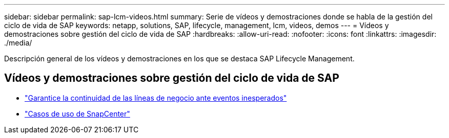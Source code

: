 ---
sidebar: sidebar 
permalink: sap-lcm-videos.html 
summary: Serie de vídeos y demostraciones donde se habla de la gestión del ciclo de vida de SAP 
keywords: netapp, solutions, SAP, lifecycle, management, lcm, videos, demos 
---
= Vídeos y demostraciones sobre gestión del ciclo de vida de SAP
:hardbreaks:
:allow-uri-read: 
:nofooter: 
:icons: font
:linkattrs: 
:imagesdir: ./media/


[role="lead"]
Descripción general de los vídeos y demostraciones en los que se destaca SAP Lifecycle Management.



== Vídeos y demostraciones sobre gestión del ciclo de vida de SAP

* link:https://media.netapp.com/video-detail/c1229d10-fe84-58f1-9cdf-ca3c0f9d9104/ensure-continuity-for-lines-of-business-in-the-face-of-unexpected-events["Garantice la continuidad de las líneas de negocio ante eventos inesperados"^]
* link:https://media.netapp.com/video-detail/1c753169-f70d-5f2b-b798-cd09a604541c/snapcenter-use-cases["Casos de uso de SnapCenter"^]

